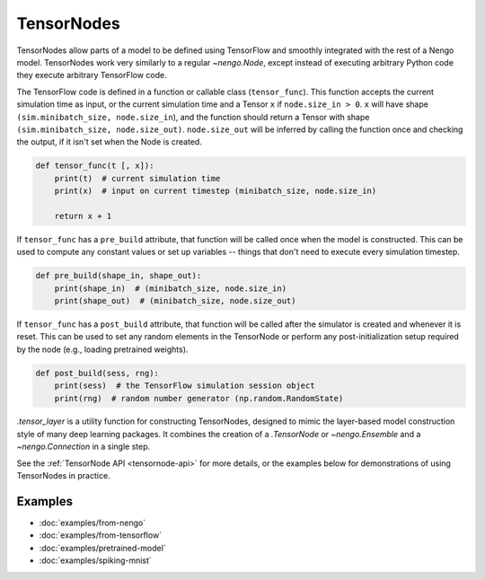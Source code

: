 TensorNodes
===========

TensorNodes allow parts of a model to be defined using TensorFlow and smoothly
integrated with the rest of a Nengo model.  TensorNodes work very similarly to
a regular `~nengo.Node`, except instead of executing arbitrary
Python code they execute arbitrary TensorFlow code.

The TensorFlow code is defined in a function or callable class
(``tensor_func``).  This function accepts the current simulation time as
input, or the current simulation time and a Tensor ``x`` if
``node.size_in > 0``.  ``x`` will have shape
``(sim.minibatch_size, node.size_in``), and the function should return a
Tensor with shape ``(sim.minibatch_size, node.size_out)``.
``node.size_out`` will be inferred by calling the function once and
checking the output, if it isn't set when the Node is created.

.. code-block:: python

    def tensor_func(t [, x]):
        print(t)  # current simulation time
        print(x)  # input on current timestep (minibatch_size, node.size_in)

        return x + 1

If ``tensor_func`` has a ``pre_build`` attribute, that function will be
called once when the model is constructed.  This can be used to compute any
constant values or set up variables -- things that don't need to
execute every simulation timestep.

.. code-block:: python

    def pre_build(shape_in, shape_out):
        print(shape_in)  # (minibatch_size, node.size_in)
        print(shape_out)  # (minibatch_size, node.size_out)

If ``tensor_func`` has a ``post_build`` attribute, that function will be
called after the simulator is created and whenever it is reset.  This can
be used to set any random elements in the TensorNode or perform any
post-initialization setup required by the node (e.g., loading pretrained
weights).

.. code-block:: python

    def post_build(sess, rng):
        print(sess)  # the TensorFlow simulation session object
        print(rng)  # random number generator (np.random.RandomState)

`.tensor_layer` is a utility function for constructing TensorNodes,
designed to mimic the layer-based model construction style of many deep
learning packages.  It combines the creation of a `.TensorNode` or
`~nengo.Ensemble` and a `~nengo.Connection` in a single step.

See the :ref:`TensorNode API <tensornode-api>` for more details, or the
examples below for demonstrations of using TensorNodes in practice.

Examples
--------

* :doc:`examples/from-nengo`
* :doc:`examples/from-tensorflow`
* :doc:`examples/pretrained-model`
* :doc:`examples/spiking-mnist`
